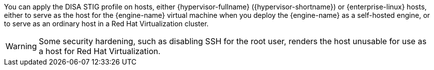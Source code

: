 You can apply the DISA STIG profile on hosts, either {hypervisor-fullname} ({hypervisor-shortname}) or {enterprise-linux} hosts, either to serve as the host for the {engine-name} virtual machine when you deploy the {engine-name} as a self-hosted engine, or to serve as an ordinary host in a Red Hat Virtualization cluster.

[WARNING]
====
Some security hardening, such as disabling SSH for the root user, renders the host unusable for use as a host for Red Hat Virtualization.
====
